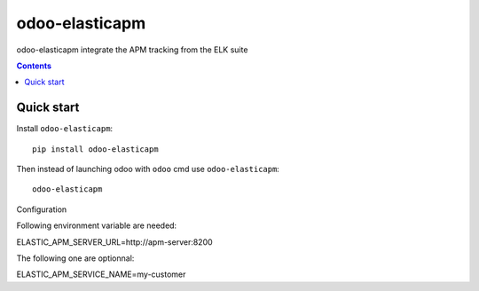 odoo-elasticapm
=================

.. image:: https://img.shields.io/badge/licence-AGPL--3-blue.png
    :target: http://www.gnu.org/licenses/agpl-3.0-standalone.html
    :alt: License: AGPL-3
.. image:: https://badge.fury.io/py/odoo-elasticapm.svg
    :target: http://badge.fury.io/py/odoo-elasticapm

odoo-elasticapm integrate the APM tracking from the ELK suite

.. contents::

Quick start
~~~~~~~~~~~

Install ``odoo-elasticapm``::

  pip install odoo-elasticapm


Then instead of launching odoo with ``odoo`` cmd use ``odoo-elasticapm``::

  odoo-elasticapm


Configuration

Following environment variable are needed:

ELASTIC_APM_SERVER_URL=http://apm-server:8200


The following one are optionnal:

ELASTIC_APM_SERVICE_NAME=my-customer
